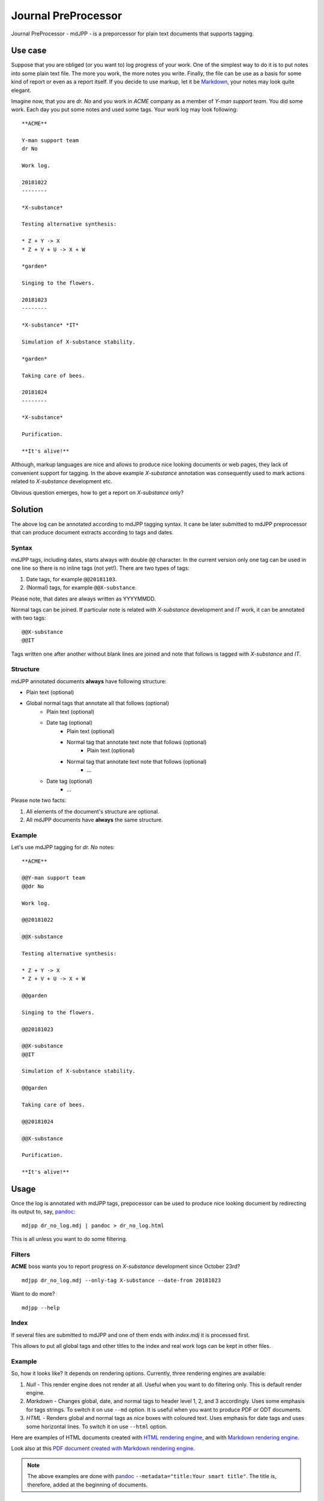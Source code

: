 Journal PreProcessor
--------------------

Journal PreProcessor - mdJPP - is a preporcessor for plain text documents that
supports tagging.

Use case
========

Suppose that you are obliged (or you want to) log progress of your work.
One of the simplest way to do it is to put notes into some plain text file.
The more you work, the more notes you write. Finally, the file can be use as a
basis for some kind of report or even as a report itself. If you decide to use
markup, let it be `Markdown <https://daringfireball.net/projects/markdown>`_, your notes may look quite elegant.

Imagine now, that you are *dr. No* and you work in *ACME* company as a member of
*Y-man support team*. You did some work. Each day you put some notes and
used some tags. Your work log may look following::

    **ACME**

    Y-man support team
    dr No

    Work log.

    20181022
    --------

    *X-substance*

    Testing alternative synthesis:

    * Z + Y -> X
    * Z + V + U -> X + W

    *garden*

    Singing to the flowers.

    20181023
    --------

    *X-substance* *IT*

    Simulation of X-substance stability.

    *garden*

    Taking care of bees.

    20181024
    --------

    *X-substance*

    Purification.
    
    **It's alive!**

Although, markup languages are nice and allows to produce nice looking documents 
or web pages, they lack of convenient support for tagging. In the above example
*X-substance* annotation was consequently used to mark actions related to *X-substance* development etc.

Obvious question emerges, how to get a report on *X-substance* only?

Solution
========

The above log can be annotated according to mdJPP tagging syntax. It cane be later
submitted to mdJPP preprocessor that can produce document extracts according to
tags and dates.

Syntax
^^^^^^

mdJPP tags, including dates, starts always with double ``@@`` character.
In the current version only one tag can be used in one line so there is no
inline tags (not yet!). There are two types of tags:

#. Date tags, for example ``@@20181103``.
#. (Normal) tags, for example ``@@X-substance``.

Please note, that dates are always written as YYYYMMDD.

Normal tags can be joined. If particular note is related with *X-substance*
development and *IT* work, it can be annotated with two tags::

    @@X-substance
    @@IT
    
Tags written one after another without blank lines are joined and note that
follows is tagged with *X-substance* and *IT*.

Structure
^^^^^^^^^

mdJPP annotated documents **always** have following structure:

* Plain text (optional)
* Global normal tags that annotate all that follows (optional)
    * Plain text (optional)
    * Date tag (optional)
        * Plain text (optional)
        * Normal tag that annotate text note that follows (optional)
            * Plain text (optional)
        * Normal tag that annotate text note that follows (optional)
            * ...
    * Date tag (optional)
        * ...

Please note two facts:

#. All elements of the document's structure are optional.
#. All mdJPP documents have **always** the same structure.

Example
^^^^^^^

Let's use mdJPP tagging for *dr. No* notes::

    **ACME**

    @@Y-man support team
    @@dr No

    Work log.

    @@20181022

    @@X-substance

    Testing alternative synthesis:

    * Z + Y -> X
    * Z + V + U -> X + W

    @@garden

    Singing to the flowers.

    @@20181023

    @@X-substance
    @@IT

    Simulation of X-substance stability.

    @@garden

    Taking care of bees.

    @@20181024

    @@X-substance

    Purification.

    **It's alive!**

Usage
=====

Once the log is annotated with mdJPP tags, prepocessor can be used to produce nice
looking document by redirecting its output to, say, `pandoc <https://pandoc.org/>`_::

    mdjpp dr_no_log.mdj | pandoc > dr_no_log.html

This is all unless you want to do some filtering.

Filters
^^^^^^^

**ACME** boss wants you to report progress on *X-substance* development since October 23rd?
::

    mdjpp dr_no_log.mdj --only-tag X-substance --date-from 20181023
    
Want to do more?
::
   
    mdjpp --help
    
Index
^^^^^

If several files are submitted to mdJPP and one of them ends with `index.mdj` it
is processed first.

This allows to put all global tags and other titles to the index and real work
logs can be kept in other files.

Example
^^^^^^^

So, how it looks like? It depends on rendering options. Currently, three rendering engines
are available:

#. `Null` - This render engine does not render at all. Useful when you want to do filtering only. This is default render engine.
#. `Markdown` - Changes global, date, and normal tags to header level 1, 2, and 3 accordingly. Uses some emphasis for tags strings. To switch it on use ``--md`` option. It is useful when you want to produce PDF or ODT documents.
#. `HTML` - Renders global and normal tags as *nice* boxes with coloured text. Uses emphasis for date tags and uses some horizontal lines. To switch it on use ``--html`` option.

Here are examples of HTML documents created with `HTML rendering engine <https://tljm.github.io/mdjpp/test_journal.html>`_, and with
`Markdown rendering engine <https://tljm.github.io/mdjpp/test_journal_md.html>`_.

Look also at this `PDF document created with Markdown rendering engine <https://tljm.github.io/mdjpp/test_journal.pdf>`_.

.. note::

    The above examples are done with `pandoc <https://pandoc.org/>`_ ``--metadata="title:Your smart title"``. The title is, therefore, added at the beginning of documents.


Installation
============

mdJPP can be installed with following command::

    pip install mdjpp
    
Question & Answer
=================

#. *Hey dude, why don't you put all that notes to some database and use SQL to query DB and get what you want?*
   
   That's a very good question. Well, may be, may be... 
